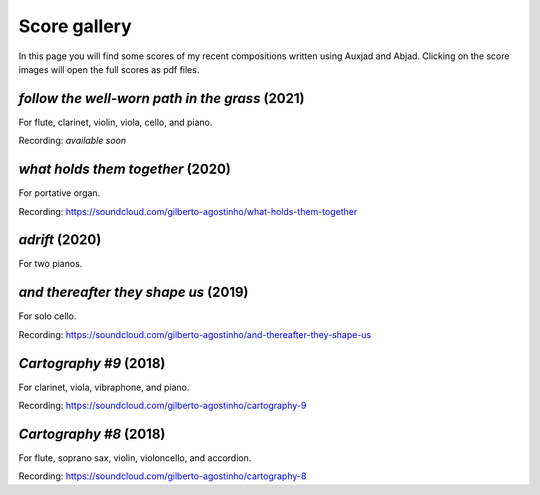 Score gallery
=============

In this page you will find some scores of my recent compositions written using Auxjad and Abjad. Clicking on the score images will open the full scores as pdf files.


*follow the well-worn path in the grass* (2021)
###############################################

For flute, clarinet, violin, viola, cello, and piano.

|score follow the well-worn path in the grass|

Recording: *available soon*


*what holds them together* (2020)
#################################

For portative organ.

|score what holds them together|

Recording: https://soundcloud.com/gilberto-agostinho/what-holds-them-together


*adrift* (2020)
###############

For two pianos.

|score adrift|


*and thereafter they shape us* (2019)
#####################################

For solo cello.

|score and thereafter they shape us|

Recording: https://soundcloud.com/gilberto-agostinho/and-thereafter-they-shape-us


*Cartography #9* (2018)
#######################

For clarinet, viola, vibraphone, and piano.

|score Cartography 9|

Recording: https://soundcloud.com/gilberto-agostinho/cartography-9


*Cartography #8* (2018)
#######################

For flute, soprano sax, violin, violoncello, and accordion.

|score Cartography 8|

Recording: https://soundcloud.com/gilberto-agostinho/cartography-8



.. |score follow the well-worn path in the grass| image:: https://raw.githubusercontent.com/gilbertohasnofb/auxjad/master/assets/score-follow-the-well-worn-path-in-the-grass.png
   :target: https://raw.githubusercontent.com/gilbertohasnofb/auxjad/master/assets/score-follow-the-well-worn-path-in-the-grass.pdf

.. |score what holds them together| image:: https://raw.githubusercontent.com/gilbertohasnofb/auxjad/master/assets/score-what-holds-them-together.png
   :target: https://raw.githubusercontent.com/gilbertohasnofb/auxjad/master/assets/score-what-holds-them-together.pdf

.. |score adrift| image:: https://raw.githubusercontent.com/gilbertohasnofb/auxjad/master/assets/score-adrift.png
   :target: https://raw.githubusercontent.com/gilbertohasnofb/auxjad/master/assets/score-adrift.pdf

.. |score and thereafter they shape us| image:: https://raw.githubusercontent.com/gilbertohasnofb/auxjad/master/assets/score-and-thereafter-they-shape-us.png
   :target: https://raw.githubusercontent.com/gilbertohasnofb/auxjad/master/assets/score-and-thereafter-they-shape-us.pdf

.. |score Cartography 9| image:: https://raw.githubusercontent.com/gilbertohasnofb/auxjad/master/assets/score-cartography-9.png
   :target: https://raw.githubusercontent.com/gilbertohasnofb/auxjad/master/assets/score-cartography-9.pdf

.. |score Cartography 8| image:: https://raw.githubusercontent.com/gilbertohasnofb/auxjad/master/assets/score-cartography-8.png
   :target: https://raw.githubusercontent.com/gilbertohasnofb/auxjad/master/assets/score-cartography-8.pdf

